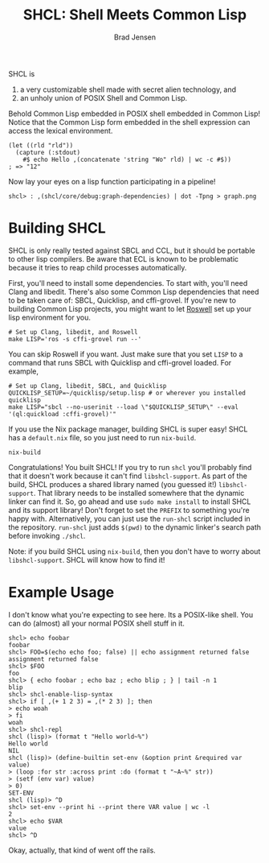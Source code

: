#+BEGIN_COMMENT
Copyright 2017 Bradley Jensen

Licensed under the Apache License, Version 2.0 (the "License");
you may not use this file except in compliance with the License.
You may obtain a copy of the License at

    http://www.apache.org/licenses/LICENSE-2.0

Unless required by applicable law or agreed to in writing, software
distributed under the License is distributed on an "AS IS" BASIS,
WITHOUT WARRANTIES OR CONDITIONS OF ANY KIND, either express or implied.
See the License for the specific language governing permissions and
limitations under the License.
#+END_COMMENT

#+TITLE: SHCL: Shell Meets Common Lisp
#+AUTHOR: Brad Jensen

SHCL is
1. a very customizable shell made with secret alien technology, and
2. an unholy union of POSIX Shell and Common Lisp.

Behold Common Lisp embedded in POSIX shell embedded in Common Lisp!
Notice that the Common Lisp form embedded in the shell expression can
access the lexical environment.
#+BEGIN_EXAMPLE
(let ((rld "rld"))
  (capture (:stdout)
    #$ echo Hello ,(concatenate 'string "Wo" rld) | wc -c #$))
; => "12"
#+END_EXAMPLE

Now lay your eyes on a lisp function participating in a pipeline!
#+BEGIN_EXAMPLE
shcl> : ,(shcl/core/debug:graph-dependencies) | dot -Tpng > graph.png
#+END_EXAMPLE

* Building SHCL

SHCL is only really tested against SBCL and CCL, but it should be
portable to other lisp compilers.  Be aware that ECL is known to be
problematic because it tries to reap child processes automatically.

First, you'll need to install some dependencies.  To start with,
you'll need Clang and libedit.  There's also some Common Lisp
dependencies that need to be taken care of: SBCL, Quicklisp, and
cffi-grovel.  If you're new to building Common Lisp projects, you
might want to let [[https://github.com/roswell/roswell][Roswell]] set up your lisp environment for you.

#+BEGIN_EXAMPLE
# Set up Clang, libedit, and Roswell
make LISP='ros -s cffi-grovel run --'
#+END_EXAMPLE

You can skip Roswell if you want.  Just make sure that you set ~LISP~
to a command that runs SBCL with Quicklisp and cffi-grovel loaded.
For example,

#+BEGIN_EXAMPLE
# Set up Clang, libedit, SBCL, and Quicklisp
QUICKLISP_SETUP=~/quicklisp/setup.lisp # or wherever you installed quicklisp
make LISP="sbcl --no-userinit --load \"$QUICKLISP_SETUP\" --eval '(ql:quickload :cffi-grovel)'"
#+END_EXAMPLE

If you use the Nix package manager, building SHCL is super easy!  SHCL
has a =default.nix= file, so you just need to run =nix-build=.
#+BEGIN_EXAMPLE
nix-build
#+END_EXAMPLE

Congratulations!  You built SHCL!  If you try to run =shcl= you'll
probably find that it doesn't work because it can't find
=libshcl-support=.  As part of the build, SHCL produces a shared
library named (you guessed it!) =libshcl-support=.  That library needs
to be installed somewhere that the dynamic linker can find it.  So, go
ahead and use =sudo make install= to install SHCL and its support
library!  Don't forget to set the =PREFIX= to something you're happy
with.  Alternatively, you can just use the =run-shcl= script included
in the repository.  =run-shcl= just adds =$(pwd)= to the dynamic
linker's search path before invoking =./shcl=.

Note: if you build SHCL using =nix-build=, then you don't have to
worry about =libshcl-support=.  SHCL will know how to find it!

* Example Usage

I don't know what you're expecting to see here.  Its a POSIX-like
shell.  You can do (almost) all your normal POSIX shell stuff in it.

#+BEGIN_EXAMPLE
shcl> echo foobar
foobar
shcl> FOO=$(echo echo foo; false) || echo assignment returned false
assignment returned false
shcl> $FOO
foo
shcl> { echo foobar ; echo baz ; echo blip ; } | tail -n 1
blip
shcl> shcl-enable-lisp-syntax
shcl> if [ ,(+ 1 2 3) = ,(* 2 3) ]; then
> echo woah
> fi
woah
shcl> shcl-repl
shcl (lisp)> (format t "Hello world~%")
Hello world
NIL
shcl (lisp)> (define-builtin set-env (&option print &required var value)
> (loop :for str :across print :do (format t "~A~%" str))
> (setf (env var) value)
> 0)
SET-ENV
shcl (lisp)> ^D
shcl> set-env --print hi --print there VAR value | wc -l
2
shcl> echo $VAR
value
shcl> ^D
#+END_EXAMPLE

Okay, actually, that kind of went off the rails.

